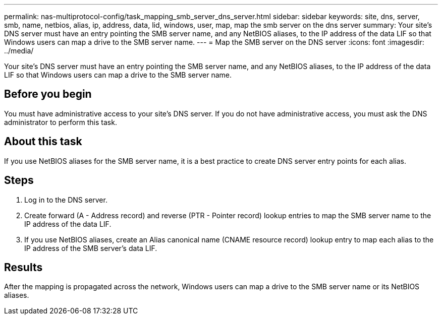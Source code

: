 ---
permalink: nas-multiprotocol-config/task_mapping_smb_server_dns_server.html
sidebar: sidebar
keywords: site, dns, server, smb, name, netbios, alias, ip, address, data, lid, windows, user, map, map the smb server on the dns server
summary: Your site’s DNS server must have an entry pointing the SMB server name, and any NetBIOS aliases, to the IP address of the data LIF so that Windows users can map a drive to the SMB server name.
---
= Map the SMB server on the DNS server
:icons: font
:imagesdir: ../media/

[.lead]
Your site's DNS server must have an entry pointing the SMB server name, and any NetBIOS aliases, to the IP address of the data LIF so that Windows users can map a drive to the SMB server name.

== Before you begin

You must have administrative access to your site's DNS server. If you do not have administrative access, you must ask the DNS administrator to perform this task.

== About this task

If you use NetBIOS aliases for the SMB server name, it is a best practice to create DNS server entry points for each alias.

== Steps

. Log in to the DNS server.
. Create forward (A - Address record) and reverse (PTR - Pointer record) lookup entries to map the SMB server name to the IP address of the data LIF.
. If you use NetBIOS aliases, create an Alias canonical name (CNAME resource record) lookup entry to map each alias to the IP address of the SMB server's data LIF.

== Results

After the mapping is propagated across the network, Windows users can map a drive to the SMB server name or its NetBIOS aliases.
